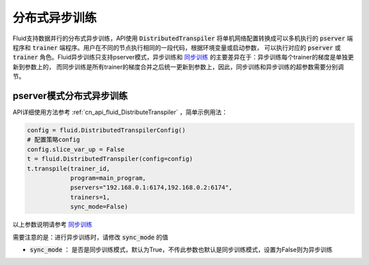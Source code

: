 .. _api_guide_async_training:

############
分布式异步训练
############

Fluid支持数据并行的分布式异步训练，API使用 :code:`DistributedTranspiler` 将单机网络配置转换成可以多机执行的
:code:`pserver` 端程序和 :code:`trainer` 端程序。用户在不同的节点执行相同的一段代码，根据环境变量或启动参数，
可以执行对应的 :code:`pserver` 或 :code:`trainer` 角色。Fluid异步训练只支持pserver模式，异步训练和 `同步训练 <../distributed/sync_training.html>`_ 的主要差异在于：异步训练每个trainer的梯度是单独更新到参数上的，
而同步训练是所有trainer的梯度合并之后统一更新到参数上，因此，同步训练和异步训练的超参数需要分别调节。

pserver模式分布式异步训练
======================

API详细使用方法参考 :ref:`cn_api_fluid_DistributeTranspiler` ，简单示例用法：

.. code-block:: python

    config = fluid.DistributedTranspilerConfig()
    # 配置策略config
    config.slice_var_up = False
    t = fluid.DistributedTranspiler(config=config)
    t.transpile(trainer_id,
                program=main_program,
                pservers="192.168.0.1:6174,192.168.0.2:6174",
                trainers=1,
                sync_mode=False)

以上参数说明请参考 `同步训练 <../distributed/sync_training.html>`_

需要注意的是：进行异步训练时，请修改 :code:`sync_mode` 的值

- :code:`sync_mode` ： 是否是同步训练模式，默认为True，不传此参数也默认是同步训练模式，设置为False则为异步训练
